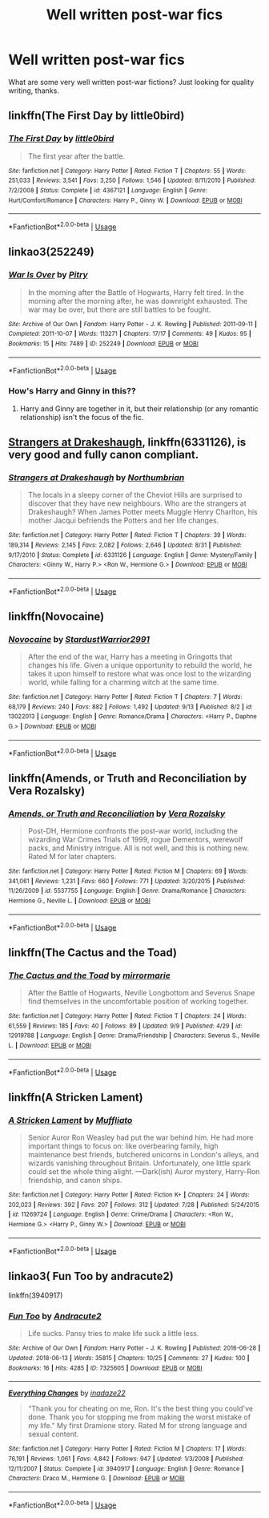 #+TITLE: Well written post-war fics

* Well written post-war fics
:PROPERTIES:
:Score: 7
:DateUnix: 1538332154.0
:DateShort: 2018-Sep-30
:END:
What are some very well written post-war fictions? Just looking for quality writing, thanks.


** linkffn(The First Day by little0bird)
:PROPERTIES:
:Author: LilyOpal14
:Score: 7
:DateUnix: 1538346179.0
:DateShort: 2018-Oct-01
:END:

*** [[https://www.fanfiction.net/s/4367121/1/][*/The First Day/*]] by [[https://www.fanfiction.net/u/1443437/little0bird][/little0bird/]]

#+begin_quote
  The first year after the battle.
#+end_quote

^{/Site/:} ^{fanfiction.net} ^{*|*} ^{/Category/:} ^{Harry} ^{Potter} ^{*|*} ^{/Rated/:} ^{Fiction} ^{T} ^{*|*} ^{/Chapters/:} ^{55} ^{*|*} ^{/Words/:} ^{251,033} ^{*|*} ^{/Reviews/:} ^{3,541} ^{*|*} ^{/Favs/:} ^{3,250} ^{*|*} ^{/Follows/:} ^{1,546} ^{*|*} ^{/Updated/:} ^{8/11/2010} ^{*|*} ^{/Published/:} ^{7/2/2008} ^{*|*} ^{/Status/:} ^{Complete} ^{*|*} ^{/id/:} ^{4367121} ^{*|*} ^{/Language/:} ^{English} ^{*|*} ^{/Genre/:} ^{Hurt/Comfort/Romance} ^{*|*} ^{/Characters/:} ^{Harry} ^{P.,} ^{Ginny} ^{W.} ^{*|*} ^{/Download/:} ^{[[http://www.ff2ebook.com/old/ffn-bot/index.php?id=4367121&source=ff&filetype=epub][EPUB]]} ^{or} ^{[[http://www.ff2ebook.com/old/ffn-bot/index.php?id=4367121&source=ff&filetype=mobi][MOBI]]}

--------------

*FanfictionBot*^{2.0.0-beta} | [[https://github.com/tusing/reddit-ffn-bot/wiki/Usage][Usage]]
:PROPERTIES:
:Author: FanfictionBot
:Score: 4
:DateUnix: 1538346205.0
:DateShort: 2018-Oct-01
:END:


** linkao3(252249)
:PROPERTIES:
:Author: siderumincaelo
:Score: 2
:DateUnix: 1538356095.0
:DateShort: 2018-Oct-01
:END:

*** [[https://archiveofourown.org/works/252249][*/War Is Over/*]] by [[https://www.archiveofourown.org/users/Pitry/pseuds/Pitry][/Pitry/]]

#+begin_quote
  In the morning after the Battle of Hogwarts, Harry felt tired. In the morning after the morning after, he was downright exhausted. The war may be over, but there are still battles to be fought.
#+end_quote

^{/Site/:} ^{Archive} ^{of} ^{Our} ^{Own} ^{*|*} ^{/Fandom/:} ^{Harry} ^{Potter} ^{-} ^{J.} ^{K.} ^{Rowling} ^{*|*} ^{/Published/:} ^{2011-09-11} ^{*|*} ^{/Completed/:} ^{2011-10-07} ^{*|*} ^{/Words/:} ^{113271} ^{*|*} ^{/Chapters/:} ^{17/17} ^{*|*} ^{/Comments/:} ^{49} ^{*|*} ^{/Kudos/:} ^{95} ^{*|*} ^{/Bookmarks/:} ^{15} ^{*|*} ^{/Hits/:} ^{7489} ^{*|*} ^{/ID/:} ^{252249} ^{*|*} ^{/Download/:} ^{[[https://archiveofourown.org/downloads/Pi/Pitry/252249/War%20Is%20Over.epub?updated_at=1387617034][EPUB]]} ^{or} ^{[[https://archiveofourown.org/downloads/Pi/Pitry/252249/War%20Is%20Over.mobi?updated_at=1387617034][MOBI]]}

--------------

*FanfictionBot*^{2.0.0-beta} | [[https://github.com/tusing/reddit-ffn-bot/wiki/Usage][Usage]]
:PROPERTIES:
:Author: FanfictionBot
:Score: 2
:DateUnix: 1538356122.0
:DateShort: 2018-Oct-01
:END:


*** How's Harry and Ginny in this??
:PROPERTIES:
:Author: Yanksrock615
:Score: 1
:DateUnix: 1538368634.0
:DateShort: 2018-Oct-01
:END:

**** Harry and Ginny are together in it, but their relationship (or any romantic relationship) isn't the focus of the fic.
:PROPERTIES:
:Author: siderumincaelo
:Score: 1
:DateUnix: 1538403236.0
:DateShort: 2018-Oct-01
:END:


** [[https://www.fanfiction.net/s/6331126/1/Strangers-at-Drakeshaugh][Strangers at Drakeshaugh]], linkffn(6331126), is very good and fully canon compliant.
:PROPERTIES:
:Author: InquisitorCOC
:Score: 3
:DateUnix: 1538351274.0
:DateShort: 2018-Oct-01
:END:

*** [[https://www.fanfiction.net/s/6331126/1/][*/Strangers at Drakeshaugh/*]] by [[https://www.fanfiction.net/u/2132422/Northumbrian][/Northumbrian/]]

#+begin_quote
  The locals in a sleepy corner of the Cheviot Hills are surprised to discover that they have new neighbours. Who are the strangers at Drakeshaugh? When James Potter meets Muggle Henry Charlton, his mother Jacqui befriends the Potters and her life changes.
#+end_quote

^{/Site/:} ^{fanfiction.net} ^{*|*} ^{/Category/:} ^{Harry} ^{Potter} ^{*|*} ^{/Rated/:} ^{Fiction} ^{T} ^{*|*} ^{/Chapters/:} ^{39} ^{*|*} ^{/Words/:} ^{189,314} ^{*|*} ^{/Reviews/:} ^{2,145} ^{*|*} ^{/Favs/:} ^{2,082} ^{*|*} ^{/Follows/:} ^{2,646} ^{*|*} ^{/Updated/:} ^{8/31} ^{*|*} ^{/Published/:} ^{9/17/2010} ^{*|*} ^{/Status/:} ^{Complete} ^{*|*} ^{/id/:} ^{6331126} ^{*|*} ^{/Language/:} ^{English} ^{*|*} ^{/Genre/:} ^{Mystery/Family} ^{*|*} ^{/Characters/:} ^{<Ginny} ^{W.,} ^{Harry} ^{P.>} ^{<Ron} ^{W.,} ^{Hermione} ^{G.>} ^{*|*} ^{/Download/:} ^{[[http://www.ff2ebook.com/old/ffn-bot/index.php?id=6331126&source=ff&filetype=epub][EPUB]]} ^{or} ^{[[http://www.ff2ebook.com/old/ffn-bot/index.php?id=6331126&source=ff&filetype=mobi][MOBI]]}

--------------

*FanfictionBot*^{2.0.0-beta} | [[https://github.com/tusing/reddit-ffn-bot/wiki/Usage][Usage]]
:PROPERTIES:
:Author: FanfictionBot
:Score: 2
:DateUnix: 1538351291.0
:DateShort: 2018-Oct-01
:END:


** linkffn(Novocaine)
:PROPERTIES:
:Author: Commando666
:Score: 4
:DateUnix: 1538341530.0
:DateShort: 2018-Oct-01
:END:

*** [[https://www.fanfiction.net/s/13022013/1/][*/Novocaine/*]] by [[https://www.fanfiction.net/u/10430456/StardustWarrior2991][/StardustWarrior2991/]]

#+begin_quote
  After the end of the war, Harry has a meeting in Gringotts that changes his life. Given a unique opportunity to rebuild the world, he takes it upon himself to restore what was once lost to the wizarding world, while falling for a charming witch at the same time.
#+end_quote

^{/Site/:} ^{fanfiction.net} ^{*|*} ^{/Category/:} ^{Harry} ^{Potter} ^{*|*} ^{/Rated/:} ^{Fiction} ^{T} ^{*|*} ^{/Chapters/:} ^{7} ^{*|*} ^{/Words/:} ^{68,179} ^{*|*} ^{/Reviews/:} ^{240} ^{*|*} ^{/Favs/:} ^{882} ^{*|*} ^{/Follows/:} ^{1,492} ^{*|*} ^{/Updated/:} ^{9/13} ^{*|*} ^{/Published/:} ^{8/2} ^{*|*} ^{/id/:} ^{13022013} ^{*|*} ^{/Language/:} ^{English} ^{*|*} ^{/Genre/:} ^{Romance/Drama} ^{*|*} ^{/Characters/:} ^{<Harry} ^{P.,} ^{Daphne} ^{G.>} ^{*|*} ^{/Download/:} ^{[[http://www.ff2ebook.com/old/ffn-bot/index.php?id=13022013&source=ff&filetype=epub][EPUB]]} ^{or} ^{[[http://www.ff2ebook.com/old/ffn-bot/index.php?id=13022013&source=ff&filetype=mobi][MOBI]]}

--------------

*FanfictionBot*^{2.0.0-beta} | [[https://github.com/tusing/reddit-ffn-bot/wiki/Usage][Usage]]
:PROPERTIES:
:Author: FanfictionBot
:Score: 3
:DateUnix: 1538341543.0
:DateShort: 2018-Oct-01
:END:


** linkffn(Amends, or Truth and Reconciliation by Vera Rozalsky)
:PROPERTIES:
:Author: turbinicarpus
:Score: 1
:DateUnix: 1538381576.0
:DateShort: 2018-Oct-01
:END:

*** [[https://www.fanfiction.net/s/5537755/1/][*/Amends, or Truth and Reconciliation/*]] by [[https://www.fanfiction.net/u/1994264/Vera-Rozalsky][/Vera Rozalsky/]]

#+begin_quote
  Post-DH, Hermione confronts the post-war world, including the wizarding War Crimes Trials of 1999, rogue Dementors, werewolf packs, and Ministry intrigue. All is not well, and this is nothing new. Rated M for later chapters.
#+end_quote

^{/Site/:} ^{fanfiction.net} ^{*|*} ^{/Category/:} ^{Harry} ^{Potter} ^{*|*} ^{/Rated/:} ^{Fiction} ^{M} ^{*|*} ^{/Chapters/:} ^{69} ^{*|*} ^{/Words/:} ^{341,061} ^{*|*} ^{/Reviews/:} ^{1,231} ^{*|*} ^{/Favs/:} ^{660} ^{*|*} ^{/Follows/:} ^{771} ^{*|*} ^{/Updated/:} ^{3/20/2015} ^{*|*} ^{/Published/:} ^{11/26/2009} ^{*|*} ^{/id/:} ^{5537755} ^{*|*} ^{/Language/:} ^{English} ^{*|*} ^{/Genre/:} ^{Drama/Romance} ^{*|*} ^{/Characters/:} ^{Hermione} ^{G.,} ^{Neville} ^{L.} ^{*|*} ^{/Download/:} ^{[[http://www.ff2ebook.com/old/ffn-bot/index.php?id=5537755&source=ff&filetype=epub][EPUB]]} ^{or} ^{[[http://www.ff2ebook.com/old/ffn-bot/index.php?id=5537755&source=ff&filetype=mobi][MOBI]]}

--------------

*FanfictionBot*^{2.0.0-beta} | [[https://github.com/tusing/reddit-ffn-bot/wiki/Usage][Usage]]
:PROPERTIES:
:Author: FanfictionBot
:Score: 1
:DateUnix: 1538381588.0
:DateShort: 2018-Oct-01
:END:


** linkffn(The Cactus and the Toad)
:PROPERTIES:
:Author: FitzDizzyspells
:Score: 1
:DateUnix: 1538334494.0
:DateShort: 2018-Sep-30
:END:

*** [[https://www.fanfiction.net/s/12919788/1/][*/The Cactus and the Toad/*]] by [[https://www.fanfiction.net/u/5433700/mirrormarie][/mirrormarie/]]

#+begin_quote
  After the Battle of Hogwarts, Neville Longbottom and Severus Snape find themselves in the uncomfortable position of working together.
#+end_quote

^{/Site/:} ^{fanfiction.net} ^{*|*} ^{/Category/:} ^{Harry} ^{Potter} ^{*|*} ^{/Rated/:} ^{Fiction} ^{T} ^{*|*} ^{/Chapters/:} ^{24} ^{*|*} ^{/Words/:} ^{61,559} ^{*|*} ^{/Reviews/:} ^{185} ^{*|*} ^{/Favs/:} ^{40} ^{*|*} ^{/Follows/:} ^{89} ^{*|*} ^{/Updated/:} ^{9/9} ^{*|*} ^{/Published/:} ^{4/29} ^{*|*} ^{/id/:} ^{12919788} ^{*|*} ^{/Language/:} ^{English} ^{*|*} ^{/Genre/:} ^{Drama/Friendship} ^{*|*} ^{/Characters/:} ^{Severus} ^{S.,} ^{Neville} ^{L.} ^{*|*} ^{/Download/:} ^{[[http://www.ff2ebook.com/old/ffn-bot/index.php?id=12919788&source=ff&filetype=epub][EPUB]]} ^{or} ^{[[http://www.ff2ebook.com/old/ffn-bot/index.php?id=12919788&source=ff&filetype=mobi][MOBI]]}

--------------

*FanfictionBot*^{2.0.0-beta} | [[https://github.com/tusing/reddit-ffn-bot/wiki/Usage][Usage]]
:PROPERTIES:
:Author: FanfictionBot
:Score: 3
:DateUnix: 1538334525.0
:DateShort: 2018-Sep-30
:END:


** linkffn(A Stricken Lament)
:PROPERTIES:
:Author: AneurysmIncoming
:Score: 1
:DateUnix: 1538349754.0
:DateShort: 2018-Oct-01
:END:

*** [[https://www.fanfiction.net/s/11269724/1/][*/A Stricken Lament/*]] by [[https://www.fanfiction.net/u/1156945/Muffliato][/Muffliato/]]

#+begin_quote
  Senior Auror Ron Weasley had put the war behind him. He had more important things to focus on: like overbearing family, high maintenance best friends, butchered unicorns in London's alleys, and wizards vanishing throughout Britain. Unfortunately, one little spark could set the whole thing alight. ---Dark(ish) Auror mystery, Harry-Ron friendship, and canon ships.
#+end_quote

^{/Site/:} ^{fanfiction.net} ^{*|*} ^{/Category/:} ^{Harry} ^{Potter} ^{*|*} ^{/Rated/:} ^{Fiction} ^{K+} ^{*|*} ^{/Chapters/:} ^{24} ^{*|*} ^{/Words/:} ^{202,023} ^{*|*} ^{/Reviews/:} ^{392} ^{*|*} ^{/Favs/:} ^{207} ^{*|*} ^{/Follows/:} ^{312} ^{*|*} ^{/Updated/:} ^{7/28} ^{*|*} ^{/Published/:} ^{5/24/2015} ^{*|*} ^{/id/:} ^{11269724} ^{*|*} ^{/Language/:} ^{English} ^{*|*} ^{/Genre/:} ^{Crime/Drama} ^{*|*} ^{/Characters/:} ^{<Ron} ^{W.,} ^{Hermione} ^{G.>} ^{<Harry} ^{P.,} ^{Ginny} ^{W.>} ^{*|*} ^{/Download/:} ^{[[http://www.ff2ebook.com/old/ffn-bot/index.php?id=11269724&source=ff&filetype=epub][EPUB]]} ^{or} ^{[[http://www.ff2ebook.com/old/ffn-bot/index.php?id=11269724&source=ff&filetype=mobi][MOBI]]}

--------------

*FanfictionBot*^{2.0.0-beta} | [[https://github.com/tusing/reddit-ffn-bot/wiki/Usage][Usage]]
:PROPERTIES:
:Author: FanfictionBot
:Score: 1
:DateUnix: 1538349774.0
:DateShort: 2018-Oct-01
:END:


** linkao3( Fun Too by andracute2)

linkffn(3940917)
:PROPERTIES:
:Author: pattyspack
:Score: 1
:DateUnix: 1538354532.0
:DateShort: 2018-Oct-01
:END:

*** [[https://archiveofourown.org/works/7325605][*/Fun Too/*]] by [[https://www.archiveofourown.org/users/Andracute2/pseuds/Andracute2][/Andracute2/]]

#+begin_quote
  Life sucks. Pansy tries to make life suck a little less.
#+end_quote

^{/Site/:} ^{Archive} ^{of} ^{Our} ^{Own} ^{*|*} ^{/Fandom/:} ^{Harry} ^{Potter} ^{-} ^{J.} ^{K.} ^{Rowling} ^{*|*} ^{/Published/:} ^{2016-06-28} ^{*|*} ^{/Updated/:} ^{2018-06-13} ^{*|*} ^{/Words/:} ^{35815} ^{*|*} ^{/Chapters/:} ^{10/25} ^{*|*} ^{/Comments/:} ^{27} ^{*|*} ^{/Kudos/:} ^{100} ^{*|*} ^{/Bookmarks/:} ^{16} ^{*|*} ^{/Hits/:} ^{4285} ^{*|*} ^{/ID/:} ^{7325605} ^{*|*} ^{/Download/:} ^{[[https://archiveofourown.org/downloads/An/Andracute2/7325605/Fun%20Too.epub?updated_at=1528914692][EPUB]]} ^{or} ^{[[https://archiveofourown.org/downloads/An/Andracute2/7325605/Fun%20Too.mobi?updated_at=1528914692][MOBI]]}

--------------

[[https://www.fanfiction.net/s/3940917/1/][*/Everything Changes/*]] by [[https://www.fanfiction.net/u/1394384/inadaze22][/inadaze22/]]

#+begin_quote
  “Thank you for cheating on me, Ron. It's the best thing you could've done. Thank you for stopping me from making the worst mistake of my life.” My first Dramione story. Rated M for strong language and sexual content.
#+end_quote

^{/Site/:} ^{fanfiction.net} ^{*|*} ^{/Category/:} ^{Harry} ^{Potter} ^{*|*} ^{/Rated/:} ^{Fiction} ^{M} ^{*|*} ^{/Chapters/:} ^{17} ^{*|*} ^{/Words/:} ^{76,191} ^{*|*} ^{/Reviews/:} ^{1,061} ^{*|*} ^{/Favs/:} ^{4,842} ^{*|*} ^{/Follows/:} ^{947} ^{*|*} ^{/Updated/:} ^{1/3/2008} ^{*|*} ^{/Published/:} ^{12/11/2007} ^{*|*} ^{/Status/:} ^{Complete} ^{*|*} ^{/id/:} ^{3940917} ^{*|*} ^{/Language/:} ^{English} ^{*|*} ^{/Genre/:} ^{Romance} ^{*|*} ^{/Characters/:} ^{Draco} ^{M.,} ^{Hermione} ^{G.} ^{*|*} ^{/Download/:} ^{[[http://www.ff2ebook.com/old/ffn-bot/index.php?id=3940917&source=ff&filetype=epub][EPUB]]} ^{or} ^{[[http://www.ff2ebook.com/old/ffn-bot/index.php?id=3940917&source=ff&filetype=mobi][MOBI]]}

--------------

*FanfictionBot*^{2.0.0-beta} | [[https://github.com/tusing/reddit-ffn-bot/wiki/Usage][Usage]]
:PROPERTIES:
:Author: FanfictionBot
:Score: 2
:DateUnix: 1538354558.0
:DateShort: 2018-Oct-01
:END:
